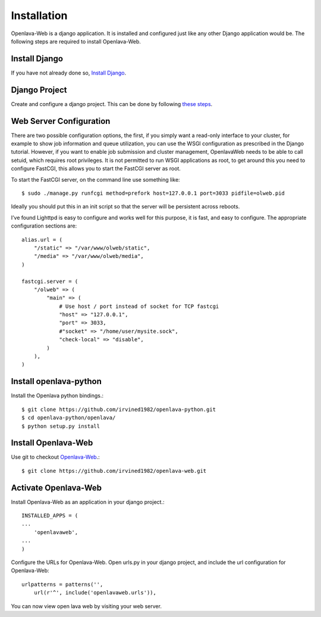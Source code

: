 Installation
============

Openlava-Web is a django application. It is installed and configured just like any other Django application would be. The following steps are required to install Openlava-Web.

Install Django
--------------

If you have not already done so, `Install Django <https://docs.djangoproject.com/en/1.6/intro/install/>`_.

Django Project
--------------

Create and configure a django project. This can be done by following `these steps <https://docs.djangoproject.com/en/1.6/intro/tutorial01/#creating-a-project>`_.

Web Server Configuration
------------------------

There are two possible configuration options, the first, if you simply want a read-only interface to your cluster, for example to show job information and queue utilization, you can use the WSGI configuration as prescribed in the Django tutorial.  However, if you want to enable job submission and cluster management, OpenlavaWeb needs to be able to call setuid, which requires root privileges.  It is not permitted to run WSGI applications as root, to get around this you need to configure FastCGI, this allows you to start the FastCGI server as root.
 
To start the FastCGI server, on the command line use something like::

    $ sudo ./manage.py runfcgi method=prefork host=127.0.0.1 port=3033 pidfile=olweb.pid

Ideally you should put this in an init script so that the server will be persistent across reboots.  

I’ve found Lighttpd is easy to configure and works well for this purpose, it is fast, and easy to configure.  The appropriate configuration sections are::

    alias.url = (
        "/static" => "/var/www/olweb/static",
        "/media" => "/var/www/olweb/media",
    )
    
    fastcgi.server = (
        "/olweb" => (
            "main" => (
                # Use host / port instead of socket for TCP fastcgi
                "host" => "127.0.0.1",
                "port" => 3033,
                #"socket" => "/home/user/mysite.sock",
                "check-local" => "disable",
            )
        ),
    )

Install openlava-python
-----------------------

Install the Openlava python bindings.::

    $ git clone https://github.com/irvined1982/openlava-python.git
    $ cd openlava-python/openlava/
    $ python setup.py install

Install Openlava-Web
--------------------

Use git to checkout `Openlava-Web <https://github.com/irvined1982/openlava-web>`_.::

    $ git clone https://github.com/irvined1982/openlava-web.git

Activate Openlava-Web
---------------------

Install Openlava-Web as an application in your django project.::

    INSTALLED_APPS = (
    ...
        'openlavaweb',
    ...
    )

Configure the URLs for Openlava-Web. Open urls.py in your django project, and include the url configuration for Openlava-Web::

    urlpatterns = patterns('',
        url(r'^', include('openlavaweb.urls')),

You can now view open lava web by visiting your web server.


::
